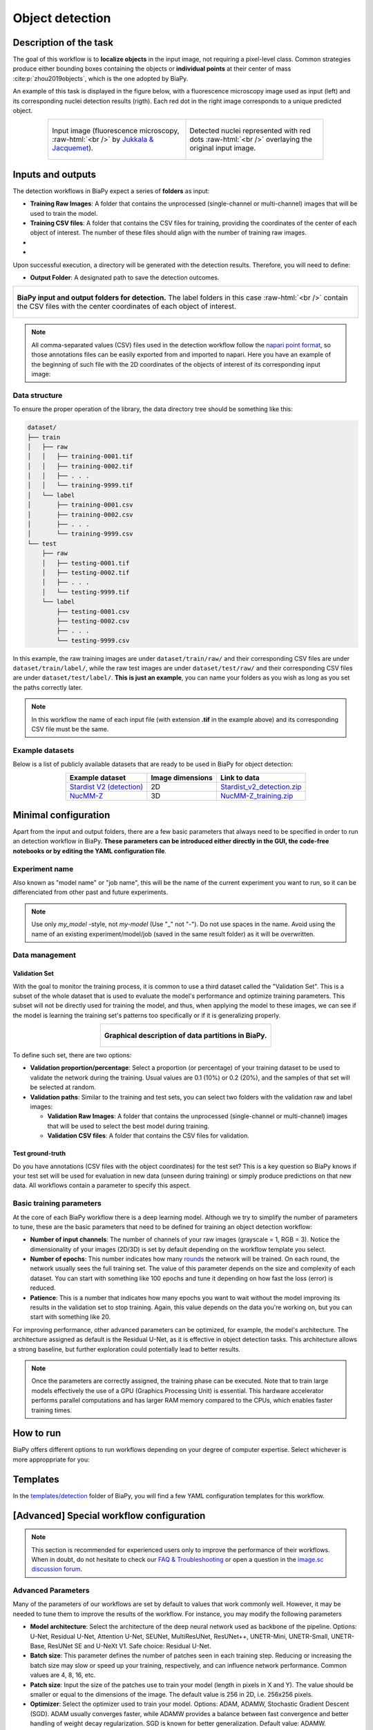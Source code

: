 .. _detection:

Object detection
----------------

Description of the task
~~~~~~~~~~~~~~~~~~~~~~~

The goal of this workflow is to **localize objects** in the input image, not requiring a pixel-level class. Common strategies produce either bounding boxes containing the objects or **individual points** at their center of mass :cite:p:`zhou2019objects`, which is the one adopted by BiaPy.

An example of this task is displayed in the figure below, with a fluorescence microscopy image used as input (left) and its corresponding nuclei detection results (rigth). Each red dot in the right image corresponds to a unique predicted object.

.. role:: raw-html(raw)
    :format: html

.. list-table::
  :align: center
  :widths: 50 50
  
  * - .. figure:: ../img/detection/nuclei.png
         :align: center
         :figwidth: 300px

         Input image (fluorescence microscopy, :raw-html:`<br />` by `Jukkala & Jacquemet <https://zenodo.org/records/3715492#.Y4m7FjPMJH6>`_).


    - .. figure:: ../img/detection/detected-nuclei.png
         :align: center
         :figwidth: 300px

         Detected nuclei represented with red dots :raw-html:`<br />` overlaying the original input image.



Inputs and outputs
~~~~~~~~~~~~~~~~~~
The detection workflows in BiaPy expect a series of **folders** as input:

* **Training Raw Images**: A folder that contains the unprocessed (single-channel or multi-channel) images that will be used to train the model.
  
  .. collapse:: Expand to see how to configure

    .. tabs::
      .. tab:: GUI

        Under *Workflow*, select *Object detection*, twice *Continue*, under *General options* > *Train data*, click on the *Browse* button of **Input raw image folder** and select the folder with your training raw images:

        .. image:: ../img/detection/GUI-train-data.png
          :align: center

      .. tab:: Google Colab / Notebooks
        
        In either the 2D or the 3D detection notebook, go to *Paths for Input Images and Output Files*, edit the field **train_data_path**:
        
        .. image:: ../img/detection/Notebooks-Inputs-Outputs.png
          :align: center
          :width: 85%

      .. tab:: YAML configuration file
        
        Edit the variable ``DATA.TRAIN.PATH`` with the absolute path to the folder with your training raw images.



* **Training CSV files**: A folder that contains the CSV files for training, providing the coordinates of the center of each object of interest. The number of these files should align with the number of training raw images.
  
  .. collapse:: Expand to see how to configure

    .. tabs::
      .. tab:: GUI

        Under *Workflow*, select *Object detection*, twice *Continue*, under *General options* > *Train data*, click on the *Browse* button of **Input CSV folder** and select the folder with your training CSV files:

        .. image:: ../img/detection/GUI-train-data.png
          :align: center

      .. tab:: Google Colab / Notebooks
        
        In either the 2D or the 3D detection notebook, go to *Paths for Input Images and Output Files*, edit the field **train_csv_path**:
        
        .. image:: ../img/detection/Notebooks-Inputs-Outputs.png
          :align: center
          :width: 85%

      .. tab:: YAML configuration file
        
        Edit the variable ``DATA.TRAIN.GT_PATH`` with the absolute path to the folder with your training CSV files.


* .. raw:: html

      <b><span style="color: darkgreen;">[Optional]</span> Test Raw Images</b>: A folder that contains the images to evaluate the model's performance.
 
  .. collapse:: Expand to see how to configure

    .. tabs::
      .. tab:: GUI

        Under *Workflow*, select *Object detection*, three times *Continue*, under *General options* > *Test data*, click on the *Browse* button of **Input raw image folder** and select the folder with your test raw images:

        .. image:: ../img/detection/GUI-test-data.png
          :align: center

      .. tab:: Google Colab / Notebooks
        
        In either the 2D or the 3D detection notebook, go to *Paths for Input Images and Output Files*, edit the field **test_data_path**:
        
        .. image:: ../img/detection/Notebooks-Inputs-Outputs.png
          :align: center
          :width: 85%

      .. tab:: YAML configuration file
        
        Edit the variable ``DATA.TEST.PATH`` with the absolute path to the folder with your test raw images.

* .. raw:: html

      <b><span style="color: darkgreen;">[Optional]</span> Test CSV files</b>: A folder that contains the CSV files with the center of the objects for testing. Again, ensure their count aligns with that of the test raw images.

  .. collapse:: Expand to see how to configure

    .. tabs::
      .. tab:: GUI

        Under *Workflow*, select *Object detection*, three times *Continue*, under *General options* > *Test data*, select "Yes" in the *Do you have CSV files for test data?* field, and then click on the *Browse* button of **Input CSV folder** and select the folder with your test CSV files:

        .. image:: ../img/detection/GUI-test-data-gt.png
          :align: center

      .. tab:: Google Colab / Notebooks
        
        In either the 2D or the 3D detection notebook, go to *Paths for Input Images and Output Files*, edit the field **test_csv_path**:
        
        .. image:: ../img/detection/Notebooks-Inputs-Outputs.png
          :align: center
          :width: 85%

      .. tab:: YAML configuration file
        
        Edit the variable ``DATA.TEST.GT_PATH`` with the absolute path to the folder with your test CSV files.


Upon successful execution, a directory will be generated with the detection results. Therefore, you will need to define:

* **Output Folder**: A designated path to save the detection outcomes.

  .. collapse:: Expand to see how to configure

    .. tabs::
      .. tab:: GUI

        Under *Run Workflow*, click on the *Browse* button of **Output folder to save the results**:

        .. image:: ../img/detection/GUI-run-workflow.png
          :align: center

      .. tab:: Google Colab / Notebooks
        
        In either the 2D or the 3D detection notebook, go to *Paths for Input Images and Output Files*, edit the field **output_path**:
        
        .. image:: ../img/detection/Notebooks-Inputs-Outputs.png
          :align: center
          :width: 75%

      .. tab:: Command line
        
        When calling BiaPy from command line, you can specify the output folder with the ``--result_dir`` flag. See the *Command line* configuration of :ref:`detection_data_run` for a full example.


.. list-table::
  :align: center

  * - .. figure:: ../img/Inputs-outputs.svg
         :align: center
         :width: 500
         :alt: Graphical description of minimal inputs and outputs in BiaPy for detection.
        
         **BiaPy input and output folders for detection.** The label folders in this case :raw-html:`<br />` contain the CSV files with the center coordinates of each object of interest.
  


.. note:: All comma-separated values (CSV) files used in the detection workflow follow the `napari point format <https://napari.org/stable/howtos/layers/points.html>`_, so those annotations files can be easily exported from and imported to napari. Here you have an example of the beginning of such file with the 2D coordinates of the objects of interest of its corresponding input image:

  .. collapse:: Expand to visualize file

    .. code-block:: text

      index,axis-0,axis-1
      0,5,149
      1,6,491
      2,8,655
      3,4,890
      4,3,957
      5,16,791
      6,33,993
      7,43,894
      8,50,564
      9,53,538
      10,64,151
      11,64,318
      12,68,937
      13,74,466
      14,84,789
      15,88,408
      


.. _detection_data_prep:

Data structure
**************

To ensure the proper operation of the library, the data directory tree should be something like this: 

.. code-block:: 
    
  dataset/
  ├── train
  │   ├── raw
  │   │   ├── training-0001.tif
  │   │   ├── training-0002.tif
  │   │   ├── . . .
  │   │   └── training-9999.tif
  │   └── label
  │       ├── training-0001.csv
  │       ├── training-0002.csv
  │       ├── . . .
  │       └── training-9999.csv
  └── test
      ├── raw
      │   ├── testing-0001.tif
      │   ├── testing-0002.tif
      │   ├── . . .
      │   └── testing-9999.tif
      └── label
          ├── testing-0001.csv
          ├── testing-0002.csv
          ├── . . .
          └── testing-9999.csv


In this example, the raw training images are under ``dataset/train/raw/`` and their corresponding CSV files are under ``dataset/train/label/``, while the raw test images are under ``dataset/test/raw/`` and their corresponding CSV files are under ``dataset/test/label/``. **This is just an example**, you can name your folders as you wish as long as you set the paths correctly later.

.. note:: In this workflow the name of each input file (with extension **.tif** in the example above) and its corresponding CSV file must be the same. 

Example datasets
****************
Below is a list of publicly available datasets that are ready to be used in BiaPy for object detection:

.. list-table::
  :widths: auto
  :header-rows: 1
  :align: center

  * - Example dataset
    - Image dimensions
    - Link to data
  * - `Stardist V2 (detection) <https://zenodo.org/record/3715492#.Y4m7FjPMJH6>`__
    - 2D
    - `Stardist_v2_detection.zip <https://drive.google.com/file/d/1pWqQhcWY15b5fVLZDkPS-vnE-RU6NlYf/view?usp=drive_link>`__
  * - `NucMM-Z <https://arxiv.org/abs/2107.05840>`__
    - 3D
    - `NucMM-Z_training.zip <https://drive.google.com/file/d/19P4AcvBPJXeW7QRj92Jh1keunGa5fi8d/view?usp=drive_link>`__


Minimal configuration
~~~~~~~~~~~~~~~~~~~~~
Apart from the input and output folders, there are a few basic parameters that always need to be specified in order to run an detection workflow in BiaPy. **These parameters can be introduced either directly in the GUI, the code-free notebooks or by editing the YAML configuration file**.

Experiment name
***************
Also known as "model name" or "job name", this will be the name of the current experiment you want to run, so it can be differenciated from other past and future experiments.

.. collapse:: Expand to see how to configure

    .. tabs::
      .. tab:: GUI

        Under *Run Workflow*, type the name you want for the job in the **Job name** field:

        .. image:: ../img/detection/GUI-run-workflow.png
          :align: center

      .. tab:: Google Colab / Notebooks
        
        In either the 2D or the 3D detection notebook, go to *Configure and train the DNN model* > *Select your parameters*, and edit the field **model_name**:
        
        .. image:: ../img/detection/Notebooks-model-name-data-conf.png
          :align: center
          :width: 65%

      .. tab:: Command line
        
        When calling BiaPy from command line, you can specify the output folder with the ``--name`` flag. See the *Command line* configuration of :ref:`detection_data_run` for a full example.


\

.. note:: Use only *my_model* -style, not *my-model* (Use "_" not "-"). Do not use spaces in the name. Avoid using the name of an existing experiment/model/job (saved in the same result folder) as it will be overwritten.

Data management
***************
Validation Set
""""""""""""""
With the goal to monitor the training process, it is common to use a third dataset called the "Validation Set". This is a subset of the whole dataset that is used to evaluate the model's performance and optimize training parameters. This subset will not be directly used for training the model, and thus, when applying the model to these images, we can see if the model is learning the training set's patterns too specifically or if it is generalizing properly.

.. list-table::
  :align: center

  * - .. figure:: ../img/data-partitions.png
         :align: center
         :width: 400
         :alt: Graphical description of data partitions in BiaPy
        
         **Graphical description of data partitions in BiaPy.**



To define such set, there are two options:
  
* **Validation proportion/percentage**: Select a proportion (or percentage) of your training dataset to be used to validate the network during the training. Usual values are 0.1 (10%) or 0.2 (20%), and the samples of that set will be selected at random.
  
  .. collapse:: Expand to see how to configure

      .. tabs::
        .. tab:: GUI

          Under *Workflow*, select *Object detection*, click twice on *Continue*, and under *Advanced options* > *Validation data*, select "Extract from train (split training)" in **Validation type**, and introduce your value (between 0 and 1) in the **Train prop. for validation**:

          .. image:: ../img/GUI-validation-percentage.png
            :align: center

        .. tab:: Google Colab / Notebooks
          
          In either the 2D or the 3D detection notebook, go to *Configure and train the DNN model* > *Select your parameters*, and edit the field **percentage_validation** with a value between 0 and 100:
          
          .. image:: ../img/detection/Notebooks-model-name-data-conf.png
            :align: center
            :width: 65%

        .. tab:: YAML configuration file
        
          Edit the variable ``DATA.VAL.SPLIT_TRAIN`` with a value between 0 and 1, representing the proportion of the training set that will be set apart for validation.

* **Validation paths**: Similar to the training and test sets, you can select two folders with the validation raw and label images:

  * **Validation Raw Images**: A folder that contains the unprocessed (single-channel or multi-channel) images that will be used to select the best model during training.
  
    .. collapse:: Expand to see how to configure

      .. tabs::
        .. tab:: GUI

          Under *Workflow*, select *Object detection*, click twice on *Continue*, and under *Advanced options* > *Validation data*, select "Not extracted from train (path needed)" in **Validation type**, click on the *Browse* button of **Input raw image folder** and select the folder containing your validation raw images:

          .. image:: ../img/detection/GUI-validation-paths.png
            :align: center

        .. tab:: Google Colab / Notebooks
          
          This option is currently not available in the notebooks.

        .. tab:: YAML configuration file
        
          Edit the variable ``DATA.VAL.PATH`` with the absolute path to your validation raw images.

  * **Validation CSV files**: A folder that contains the CSV files for validation.
  
    .. collapse:: Expand to see how to configure

      .. tabs::
        .. tab:: GUI

          Under *Workflow*, select *Object detection*, click twice on *Continue*, and under *Advanced options* > *Validation data*, select "Not extracted from train (path needed)" in **Validation type**, click on the *Browse* button of **Input CSV folder** and select the folder containing your validation CSV files:

          .. image:: ../img/detection/GUI-validation-paths.png
            :align: center

        .. tab:: Google Colab / Notebooks
          
          This option is currently not available in the notebooks.

        .. tab:: YAML configuration file
        
          Edit the variable ``DATA.VAL.GT_PATH`` with the absolute path to your validation CSV files.

      .. note:: Remember the number and names of the validation raw images must much those of the validation CSV files.



Test ground-truth
"""""""""""""""""
Do you have annotations (CSV files with the object coordinates) for the test set? This is a key question so BiaPy knows if your test set will be used for evaluation in new data (unseen during training) or simply produce predictions on that new data. All workflows contain a parameter to specify this aspect.

.. collapse:: Expand to see how to configure

  .. tabs::
    .. tab:: GUI

      Under *Workflow*, select *Object detection*, three times *Continue*, under *General options* > *Test data*, select "Yes" or "No" in the **Do you have CSV files for test data?** field:

      .. image:: ../img/detection/GUI-test-data.png
        :align: center

    .. tab:: Google Colab / Notebooks
      
      In either the 2D or the 3D detection notebook, go to *Configure and train the DNN model* > *Select your parameters*, and check or uncheck the **test_ground_truth** option:
      
      .. image:: ../img/detection/Notebooks-model-name-data-conf.png
        :align: center
        :width: 50%


    .. tab:: YAML configuration file
      
      Set the variable ``DATA.TEST.LOAD_GT`` to ``True`` if you have test annotations, and ``False`` if you do not.


\

Basic training parameters
*************************
At the core of each BiaPy workflow there is a deep learning model. Although we try to simplify the number of parameters to tune, these are the basic parameters that need to be defined for training an object detection workflow:

* **Number of input channels**: The number of channels of your raw images (grayscale = 1, RGB = 3). Notice the dimensionality of your images (2D/3D) is set by default depending on the workflow template you select.
  
  .. collapse:: Expand to see how to configure

        .. tabs::
          .. tab:: GUI

            Under *Workflow*, select *Object detection*, click twice on *Continue*, and under *General options* > *Train data*, edit the last value of the field **Patch size** with the number of channels. This variable follows a ``(y, x, channels)`` notation in 2D and a ``(z, y, x, channels)`` notation in 3D:

            .. image:: ../img/detection/GUI-general-options.png
              :align: center

          .. tab:: Google Colab / Notebooks
            
            In either the 2D or the 3D detection notebook, go to *Configure and train the DNN model* > *Select your parameters*, and edit the field **input_channels**:
            
            .. image:: ../img/detection/Notebooks-basic-training-params.png
              :align: center
              :width: 50%

          .. tab:: YAML configuration file
          
            Edit the last value of the variable ``DATA.PATCH_SIZE`` with the number of channels. This variable follows a ``(y, x, channels)`` notation in 2D and a ``(z, y, x, channels)`` notation in 3D.

* **Number of epochs**: This number indicates how many `rounds <https://machine-learning.paperspace.com/wiki/epoch>`_ the network will be trained. On each round, the network usually sees the full training set. The value of this parameter depends on the size and complexity of each dataset. You can start with something like 100 epochs and tune it depending on how fast the loss (error) is reduced.
  
  .. collapse:: Expand to see how to configure

        .. tabs::
          .. tab:: GUI

            Under *Workflow*, select *Object detection*, click twice on *Continue*, and under *Advanced options*, scroll down to *General training parameters*, and edit the field **Number of epochs**:

            .. image:: ../img/detection/GUI-basic-training-params.png
              :align: center

          .. tab:: Google Colab / Notebooks
            
            In either the 2D or the 3D detection notebook, go to *Configure and train the DNN model* > *Select your parameters*, and edit the field **number_of_epochs**:
            
            .. image:: ../img/detection/Notebooks-basic-training-params.png
              :align: center
              :width: 50%

          .. tab:: YAML configuration file
          
            Edit the last value of the variable ``TRAIN.EPOCHS`` with the number of epochs. For this to have effect, the variable ``TRAIN.ENABLE`` should also be set to ``True``.

* **Patience**: This is a number that indicates how many epochs you want to wait without the model improving its results in the validation set to stop training. Again, this value depends on the data you're working on, but you can start with something like 20.
   
  .. collapse:: Expand to see how to configure

        .. tabs::
          .. tab:: GUI

            Under *Workflow*, select *Object detection*, click twice on *Continue*, and under *Advanced options*, scroll down to *General training parameters*, and edit the field **Patience**:

            .. image:: ../img/detection/GUI-basic-training-params.png
              :align: center

          .. tab:: Google Colab / Notebooks
            
            In either the 2D or the 3D detection notebook, go to *Configure and train the DNN model* > *Select your parameters*, and edit the field **patience**:
            
            .. image:: ../img/detection/Notebooks-basic-training-params.png
              :align: center
              :width: 50%

          .. tab:: YAML configuration file
          
            Edit the last value of the variable ``TRAIN.PATIENCE`` with the number of epochs. For this to have effect, the variable ``TRAIN.ENABLE`` should also be set to ``True``.


For improving performance, other advanced parameters can be optimized, for example, the model's architecture. The architecture assigned as default is the Residual U-Net, as it is effective in object detection tasks. This architecture allows a strong baseline, but further exploration could potentially lead to better results.

.. note:: Once the parameters are correctly assigned, the training phase can be executed. Note that to train large models effectively the use of a GPU (Graphics Processing Unit) is essential. This hardware accelerator performs parallel computations and has larger RAM memory compared to the CPUs, which enables faster training times.

.. _detection_data_run:

How to run
~~~~~~~~~~
BiaPy offers different options to run workflows depending on your degree of computer expertise. Select whichever is more approppriate for you:

.. tabs::
   .. tab:: GUI

        In the BiaPy GUI, navigate to *Workflow*, then select *Object Detection* and follow the on-screen instructions:

        .. image:: ../img/gui/biapy_gui_detection.png
            :align: center

        \

        .. note:: BiaPy's GUI requires that all data and configuration files reside on the same machine where the GUI is being executed.
        
        .. tip:: If you need additional help, watch BiaPy's `GUI walkthrough video <https://www.youtube.com/embed/vY7aBh5FUNk?si=yvVolBnu5APNeHwB>`__.

   .. tab:: Google Colab
        
        BiaPy offers two code-free notebooks in Google Colab to perform object detection:

        .. |detection_2D_colablink| image:: https://colab.research.google.com/assets/colab-badge.svg
            :target: https://colab.research.google.com/github/BiaPyX/BiaPy/blob/master/notebooks/detection/BiaPy_2D_Detection.ipynb

        * For 2D images: |detection_2D_colablink|

        .. |detection_3D_colablink| image:: https://colab.research.google.com/assets/colab-badge.svg
            :target: https://colab.research.google.com/github/BiaPyX/BiaPy/blob/master/notebooks/detection/BiaPy_3D_Detection.ipynb

        * For 3D images: |detection_3D_colablink|
      
        \

        .. tip:: If you need additional help, watch BiaPy's `Notebook walkthrough video <https://youtu.be/KEqfio-EnYw>`__.

   .. tab:: Docker 

        If you installed BiaPy via Docker, `open a terminal <../get_started/faq.html#opening-a-terminal>`__ as described in :ref:`installation`. Then, you can use for instance the `2d_detection.yaml <https://github.com/BiaPyX/BiaPy/blob/master/templates/detection/2d_detection.yaml>`__ template file (or your own YAML configuration file), and run the workflow as follows:

        .. code-block:: bash                                                                                                    

            # Configuration file
            job_cfg_file=/home/user/2d_detection.yaml
            # Path to the data directory
            data_dir=/home/user/data
            # Where the experiment output directory should be created
            result_dir=/home/user/exp_results
            # Just a name for the job
            job_name=my_2d_detection
            # Number that should be increased when one need to run the same job multiple times (reproducibility)
            job_counter=1
            # Number of the GPU to run the job in (according to 'nvidia-smi' command)
            gpu_number=0

            docker run --rm \
                --gpus "device=$gpu_number" \
                --mount type=bind,source=$job_cfg_file,target=$job_cfg_file \
                --mount type=bind,source=$result_dir,target=$result_dir \
                --mount type=bind,source=$data_dir,target=$data_dir \
                biapyx/biapy:latest-11.8 \
                    --config $job_cfg_file \
                    --result_dir $result_dir \
                    --name $job_name \
                    --run_id $job_counter \
                    --gpu "$gpu_number"

        .. note:: 
            Note that ``data_dir`` must contain all the paths ``DATA.*.PATH`` and ``DATA.*.GT_PATH`` so the container can find them. For instance, if you want to only train in this example ``DATA.TRAIN.PATH`` and ``DATA.TRAIN.GT_PATH`` could be ``/home/user/data/train/x`` and ``/home/user/data/train/y`` respectively. 

   .. tab:: Command line

        `From a terminal <../get_started/faq.html#opening-a-terminal>`__, you can use for instance the `2d_detection.yaml <https://github.com/BiaPyX/BiaPy/blob/master/templates/detection/2d_detection.yaml>`__ template file (or your own YAML configuration file), and run the workflow as follows:

        .. code-block:: bash
            
            # Configuration file
            job_cfg_file=/home/user/2d_detection.yaml       
            # Where the experiment output directory should be created
            result_dir=/home/user/exp_results  
            # Just a name for the job
            job_name=my_2d_detection      
            # Number that should be increased when one need to run the same job multiple times (reproducibility)
            job_counter=1
            # Number of the GPU to run the job in (according to 'nvidia-smi' command)
            gpu_number=0                   

            # Load the environment
            conda activate BiaPy_env
            
            biapy \
                --config $job_cfg_file \
                --result_dir $result_dir  \ 
                --name $job_name    \
                --run_id $job_counter  \
                --gpu "$gpu_number"  


        For multi-GPU training you can call BiaPy as follows:

        .. code-block:: bash
            
            # First check where is your biapy command (you need it in the below command)
            # $ which biapy
            # > /home/user/anaconda3/envs/BiaPy_env/bin/biapy

            gpu_number="0, 1, 2"
            python -u -m torch.distributed.run \
                --nproc_per_node=3 \
                /home/user/anaconda3/envs/BiaPy_env/bin/biapy \
                --config $job_cfg_file \
                --result_dir $result_dir  \ 
                --name $job_name    \
                --run_id $job_counter  \
                --gpu "$gpu_number"  

        ``nproc_per_node`` needs to be equal to the number of GPUs you are using (e.g. ``gpu_number`` length).



Templates                                                                                                                 
~~~~~~~~~~

In the `templates/detection <https://github.com/BiaPyX/BiaPy/tree/master/templates/detection>`__ folder of BiaPy, you will find a few YAML configuration templates for this workflow. 


[Advanced] Special workflow configuration
~~~~~~~~~~~~~~~~~~~~~~~~~~~~~~~~~~~~~~~~~

.. note:: This section is recommended for experienced users only to improve the performance of their workflows. When in doubt, do not hesitate to check our `FAQ & Troubleshooting <../get_started/faq.html>`__ or open a question in the `image.sc discussion forum <our FAQ & Troubleshooting section>`_.

Advanced Parameters 
*******************
Many of the parameters of our workflows are set by default to values that work commonly well. However, it may be needed to tune them to improve the results of the workflow. For instance, you may modify the following parameters

* **Model architecture**: Select the architecture of the deep neural network used as backbone of the pipeline. Options: U-Net, Residual U-Net, Attention U-Net, SEUNet, MultiResUNet, ResUNet++, UNETR-Mini, UNETR-Small, UNETR-Base, ResUNet SE and U-NeXt V1. Safe choice: Residual U-Net.
* **Batch size**: This parameter defines the number of patches seen in each training step. Reducing or increasing the batch size may slow or speed up your training, respectively, and can influence network performance. Common values are 4, 8, 16, etc.
* **Patch size**: Input the size of the patches use to train your model (length in pixels in X and Y). The value should be smaller or equal to the dimensions of the image. The default value is 256 in 2D, i.e. 256x256 pixels.
* **Optimizer**: Select the optimizer used to train your model. Options: ADAM, ADAMW, Stochastic Gradient Descent (SGD). ADAM usually converges faster, while ADAMW provides a balance between fast convergence and better handling of weight decay regularization. SGD is known for better generalization. Default value: ADAMW.
* **Initial learning rate**: Input the initial value to be used as learning rate. If you select ADAM as optimizer, this value should be around 10e-4. 
* **Learning rate scheduler**: Select to adjust the learning rate between epochs. The current options are "Reduce on plateau", "One cycle", "Warm-up cosine decay" or no scheduler.
* **Test time augmentation (TTA)**: Select to apply augmentation (flips and rotations) at test time. It usually provides more robust results but uses more time to produce each result. By default, no TTA is peformed.

Problem resolution
******************

In the detection workflows, a **pre-processing** step is performed where the list of points of the ``.csv`` file is transformed into point mask images. During this process some checks are made to ensure there is not repeated point in the ``.csv``. This option is ``True`` by default with ``PROBLEM.DETECTION.CHECK_POINTS_CREATED`` so if any problem is found the point mask of that ``.csv`` will not be created until the problem is solve. 

After the train phase, the model output will be an image where each pixel of each channel will have the probability (in ``[0-1]`` range) of being of the class that represents that channel. The image would be something similar to the left picture below:

.. list-table::
  :align: center
  :width: 680px

  * - .. figure:: ../img/detection_probs.png
         :align: center
         :width: 300px

         Model output.   

    - .. figure:: ../img/detected_points.png
         :align: center
         :width: 300px

         Final points considered. 


So those probability images, as the left picture above, can be converted into the final points, as the rigth picture above. To do so you can use two possible functions (defined by ``TEST.DET_POINT_CREATION_FUNCTION``):

* ``'peak_local_max'`` (`function <https://scikit-image.org/docs/stable/api/skimage.feature.html#skimage.feature.peak_local_max>`__). 
* ``'blob_log'`` (`function <https://scikit-image.org/docs/stable/api/skimage.feature.html#skimage.feature.blob_log>`__).  

The most important aspect of these options is using the threshold defined by the ``TEST.DET_MIN_TH_TO_BE_PEAK`` variable, which sets the minimum probability for a point to be considered.

CSV specifications
******************
The CSV files used in the detection workflows are as follows:
  
* Each row represents the middle point of the object to be detected. Each column is a coordinate in the image dimension space. 

* The first column name does not matter but it needs to be there. No matter also the enumeration and order for that column.

* If the images are ``3D``, three columns need to be present and their names must be ``[axis-0, axis-1, axis-2]``, which represent ``(z,y,x)`` axes. If the images are ``2D``, only two columns are required ``[axis-0, axis-1]``, which represent ``(y,x)`` axes. 

* For multi-class detection problem, i.e. ``MODEL.N_CLASSES > 1``, add an additional ``class`` column to the file. The classes need to start from ``1`` and consecutive, i.e. ``1,2,3,4...`` and not like ``1,4,8,6...``. 

* Coordinates can be float or int but they will be converted into ints so they can be translated to pixels. 


Metrics
*******

During the inference phase, the performance of the test data is measured using different metrics if test annotations were provided (i.e. ground truth) and, consequently, ``DATA.TEST.LOAD_GT`` is ``True``. In the case of detection, the **Intersection over Union** (IoU) is measured after network prediction:

* **IoU** metric, also referred as the Jaccard index, is essentially a method to quantify the percent of overlap between the target masks (small point masks in the detection workflows) and the prediction output. Depending on the configuration, different values are calculated (as explained in :ref:`config_test` and :ref:`config_metric`). This values can vary a lot as stated in :cite:p:`Franco-Barranco2021`.

    * **Per patch**: IoU is calculated for each patch separately and then averaged. 
    * **Reconstructed image**: IoU is calculated for each reconstructed image separately and then averaged. Notice that depending on the amount of overlap/padding selected the merged image can be different than just concatenating each patch. 
    * **Full image**: IoU is calculated for each image separately and then averaged. The results may be slightly different from the reconstructed image. 

Then, after extracting the final points from the predictions, **precision**, **recall** and **F1** are defined as follows:

* **Precision**, is the fraction of relevant points among the retrieved points. More info `here <https://en.wikipedia.org/wiki/Precision_and_recall>`__.

* **Recall**, is the fraction of relevant points that were retrieved. More info `here <https://en.wikipedia.org/wiki/Precision_and_recall>`__.

* **F1**, is the harmonic mean of the precision and recall. More info `here <https://en.wikipedia.org/wiki/F-score>`__.

The last three metrics, i.e. precision, recall and F1, use ``TEST.DET_TOLERANCE`` to determine when a point is considered as a true positive. In this process the test resolution is also taken into account. 

Post-processing
***************

After network prediction, if your data is ``3D`` (e.g. ``PROBLEM.NDIM`` is ``2D`` or ``TEST.ANALIZE_2D_IMGS_AS_3D_STACK`` is ``True``), there are the following options to improve your object probabilities:

* **Z-filtering**: to apply a median filtering in ``z`` axis. Useful to maintain class coherence across ``3D`` volumes. Enable it with ``TEST.POST_PROCESSING.Z_FILTERING`` and use ``TEST.POST_PROCESSING.Z_FILTERING_SIZE`` for the size of the median filter. 

* **YZ-filtering**: to apply a median filtering in ``y`` and ``z`` axes. Useful to maintain class coherence across ``3D`` volumes that can work slightly better than ``Z-filtering``. Enable it with ``TEST.POST_PROCESSING.YZ_FILTERING`` and use ``TEST.POST_PROCESSING.YZ_FILTERING_SIZE`` for the size of the median filter.  

\

Finally, discrete points are calculated from the predicted probabilities. Some post-processing methods can then be applied as well:
    
* **Remove close points**: to remove redundant close points to each other within a certain radius (controlled by ``TEST.POST_PROCESSING.REMOVE_CLOSE_POINTS``). The radius value can be specified using the variable ``TEST.POST_PROCESSING.REMOVE_CLOSE_POINTS_RADIUS``. In this post-processing is important to set ``DATA.TEST.RESOLUTION``, specially for ``3D`` data where the resolution in ``z`` dimension is usually less than in other axes. That resolution will be taken into account when removing points. 
* **Create instances from points**: Once the points have been detected and any close points have been removed, it is possible to create instances from the remaining points. The variable ``TEST.POST_PROCESSING.DET_WATERSHED`` can be set to perform this step. However, sometimes cells have low contrast in their centers, for example due to the presence of a nucleus. This can result in the seed growing to fill only the nucleus while the cell is much larger. In order to address the issue of limited growth of certain types of seeds, a process has been implemented to expand the seeds beyond the borders of their nuclei. This process allows for improved growth of these seeds. To ensure that this process is applied only to the appropriate cells, variables such as ``TEST.POST_PROCESSING.DET_WATERSHED_DONUTS_CLASSES``, ``TEST.POST_PROCESSING.DET_WATERSHED_DONUTS_PATCH``, and ``TEST.POST_PROCESSING.DET_WATERSHED_DONUTS_NUCLEUS_DIAMETER`` have been created. It is important to note that these variables are necessary to prevent the expansion of the seed beyond the boundaries of the cell, which could lead to expansion into the background.

.. figure:: ../img/donuts_cell_det_watershed_illustration.png
    :width: 400px
    :align: center
    
    **Post-processing option in the detection workflows: create instances from point detections**. From left to right: raw image, initial seeds for the watershed and the resulting instances after growing the seeds. In the first row, the problem with nucleus visible type cells is depicted, where the central seed can not be grown more than the nucleus border. In the second row, the solution of dilating the central point is depicted. 


.. _detection_results:

Results                                                                                                                 
~~~~~~~  

The results are placed in ``results`` folder under ``--result_dir`` directory with the ``--name`` given. Following the example, you should see that the directory ``/home/user/exp_results/my_2d_detection`` has been created. If the same experiment is run 5 times, varying ``--run_id`` argument only, you should find the following directory tree: 

.. collapse:: Expand directory tree 

    .. code-block:: bash

      my_2d_detection/
      ├── config_files
      │   └── my_2d_detection.yaml                                                                                                           
      ├── checkpoints
      │   └── my_2d_detection_1-checkpoint-best.pth
      └── results
          ├── my_2d_detection_1
          ├── . . .
          └── my_2d_detection_5
              ├── aug
              │   └── .tif files
              ├── charts
              │   ├── my_2d_detection_1_*.png
              │   └── my_2d_detection_1_loss.png
              ├── per_image
              │   ├── .tif files
              │   └── .zarr files (or.h5)
              ├── full_image
              │   └── .tif files
              ├── per_image_local_max_check
              │   ├── .tif files  
              │   ├── *_points.csv files  
              │   └── *_all_points.csv files
              ├── per_image_local_max_check_post_proc
              │   ├── .tif files  
              │   ├── *_points.csv files  
              │   └── *_all_points.csv files
              ├── point_associations
              │   ├── .tif files
              │   └── .csv files  
              ├── watershed
              │   ├── seed_map.tif
              │   ├── foreground.tif                
              │   └── watershed.tif
              ├── train_logs
              └── tensorboard

\

* ``config_files``: directory where the .yaml filed used in the experiment is stored. 

  * ``my_2d_detection.yaml``: YAML configuration file used (it will be overwrited every time the code is run).

* ``checkpoints``, *optional*: directory where model's weights are stored. Only created when ``TRAIN.ENABLE`` is ``True`` and the model is trained for at least one epoch. Can contain:

  * ``my_2d_detection_1-checkpoint-best.pth``, *optional*: checkpoint file (best in validation) where the model's weights are stored among other information. Only created when the model is trained for at least one epoch. 

  * ``normalization_mean_value.npy``, *optional*: normalization mean value. Is saved to not calculate it everytime and to use it in inference. Only created if ``DATA.NORMALIZATION.TYPE`` is ``custom``.
  
  * ``normalization_std_value.npy``, *optional*: normalization std value. Is saved to not calculate it everytime and to use it in inference. Only created if ``DATA.NORMALIZATION.TYPE`` is ``custom``.
  
* ``results``: directory where all the generated checks and results will be stored. There, one folder per each run are going to be placed. Can contain:

  * ``my_2d_detection_1``: run 1 experiment folder. Can contain:

    * ``aug``, *optional*: image augmentation samples. Only created if ``AUGMENTOR.AUG_SAMPLES`` is ``True``.

    * ``charts``, *optional*: only created when ``TRAIN.ENABLE`` is ``True`` and epochs trained are more or equal ``LOG.CHART_CREATION_FREQ``. Can contain:

      * ``my_2d_detection_1_*.png``: plot of each metric used during training.

      * ``my_2d_detection_1_loss.png``: loss over epochs plot. 

    * ``per_image``, *optional*: only created if ``TEST.FULL_IMG`` is ``False``. Can contain:

      * ``.tif files``, *optional*: reconstructed images from patches. Created when ``TEST.BY_CHUNKS.ENABLE`` is ``False`` or when ``TEST.BY_CHUNKS.ENABLE`` is ``True`` but ``TEST.BY_CHUNKS.SAVE_OUT_TIF`` is ``True``. 

      * ``.zarr files (or.h5)``, *optional*: reconstructed images from patches. Created when ``TEST.BY_CHUNKS.ENABLE`` is ``True``.

    * ``full_image``, *optional*: only created if ``TEST.FULL_IMG`` is ``True``. Can contain:

      * ``.tif files``: full image predictions.

    * ``per_image_local_max_check``, can contain:

      * ``.tif files``, *optional*: same as ``per_image`` but with the final detected points in tif format. Created when no post-processing is applied.  

      * ``*_points.csv files``, *optional*: Contains point locations for each test chunk. 

      * ``*_all_points.csv files``, *optional*: all points of all chunks together for each test Zarr/H5 sample. Created if ``TEST.BY_CHUNKS.ENABLE`` is ``True`` and no post-processing is applied.

    * ``per_image_local_max_check_post_proc``, same as ``per_image_local_max_check`` but once the post-processing is applied.

    * ``point_associations``, *optional*: only if ground truth was provided by setting ``DATA.TEST.LOAD_GT``. Can contain:

      * ``.tif files``, coloured associations per each matching threshold selected to be analised (controlled by ``TEST.MATCHING_STATS_THS_COLORED_IMG``) for each test sample or test chunk. Green is a true positive, red is a false negative and blue is a false positive.

      * ``.csv files``: false positives (``_fp``) and ground truth associations (``_gt_assoc``) for each test sample or test chunk. There is a file per each matching threshold selected (controlled by ``TEST.MATCHING_STATS_THS``).  

    * ``watershed``, *optional*: only if ``TEST.POST_PROCESSING.DET_WATERSHED`` and ``PROBLEM.DETECTION.DATA_CHECK_MW`` are ``True``. Can contain: 
              
      * ``seed_map.tif``: initial seeds created before growing. 
          
      * ``semantic.tif``: region where the watershed will run.

      * ``foreground.tif``: foreground mask area that delimits the grown of the seeds.

    * ``train_logs``: each row represents a summary of each epoch stats. Only avaialable if training was done.
        
    * ``tensorboard``: tensorboard logs.

.. note:: 

  Here, for visualization purposes, only ``my_2d_detection_1`` has been described but ``my_2d_detection_2``, ``my_2d_detection_3``, ``my_2d_detection_4`` and ``my_2d_detection_5`` will follow the same structure.



